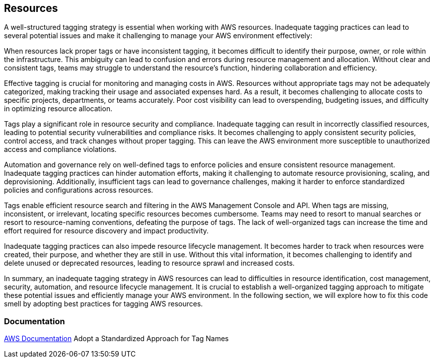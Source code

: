== Resources

A well-structured tagging strategy is essential when working with AWS resources.
Inadequate tagging practices can lead to several potential issues and make it challenging to manage your AWS environment effectively:

When resources lack proper tags or have inconsistent tagging, it becomes difficult to identify their purpose, owner, or role within the infrastructure.
This ambiguity can lead to confusion and errors during resource management and allocation.
Without clear and consistent tags, teams may struggle to understand the resource's function, hindering collaboration and efficiency.

Effective tagging is crucial for monitoring and managing costs in AWS.
Resources without appropriate tags may not be adequately categorized, making tracking their usage and associated expenses hard.
As a result, it becomes challenging to allocate costs to specific projects, departments, or teams accurately.
Poor cost visibility can lead to overspending, budgeting issues, and difficulty in optimizing resource allocation.

Tags play a significant role in resource security and compliance.
Inadequate tagging can result in incorrectly classified resources, leading to potential security vulnerabilities and compliance risks.
It becomes challenging to apply consistent security policies, control access, and track changes without proper tagging.
This can leave the AWS environment more susceptible to unauthorized access and compliance violations.

Automation and governance rely on well-defined tags to enforce policies and ensure consistent resource management.
Inadequate tagging practices can hinder automation efforts, making it challenging to automate resource provisioning, scaling, and deprovisioning.
Additionally, insufficient tags can lead to governance challenges, making it harder to enforce standardized policies and configurations across resources.

Tags enable efficient resource search and filtering in the AWS Management Console and API.
When tags are missing, inconsistent, or irrelevant, locating specific resources becomes cumbersome.
Teams may need to resort to manual searches or resort to resource-naming conventions, defeating the purpose of tags.
The lack of well-organized tags can increase the time and effort required for resource discovery and impact productivity.

Inadequate tagging practices can also impede resource lifecycle management.
It becomes harder to track when resources were created, their purpose, and whether they are still in use.
Without this vital information, it becomes challenging to identify and delete unused or deprecated resources, leading to resource sprawl and increased costs.

In summary, an inadequate tagging strategy in AWS resources can lead to difficulties in resource identification, cost management, security, automation, and resource lifecycle management.
It is crucial to establish a well-organized tagging approach to mitigate these potential issues and efficiently manage your AWS environment.
In the following section, we will explore how to fix this code smell by adopting best practices for tagging AWS resources.

=== Documentation
https://docs.aws.amazon.com/whitepapers/latest/tagging-best-practices/adopt-a-standardized-approach-for-tag-names.html[AWS Documentation] Adopt a Standardized Approach for Tag Names
